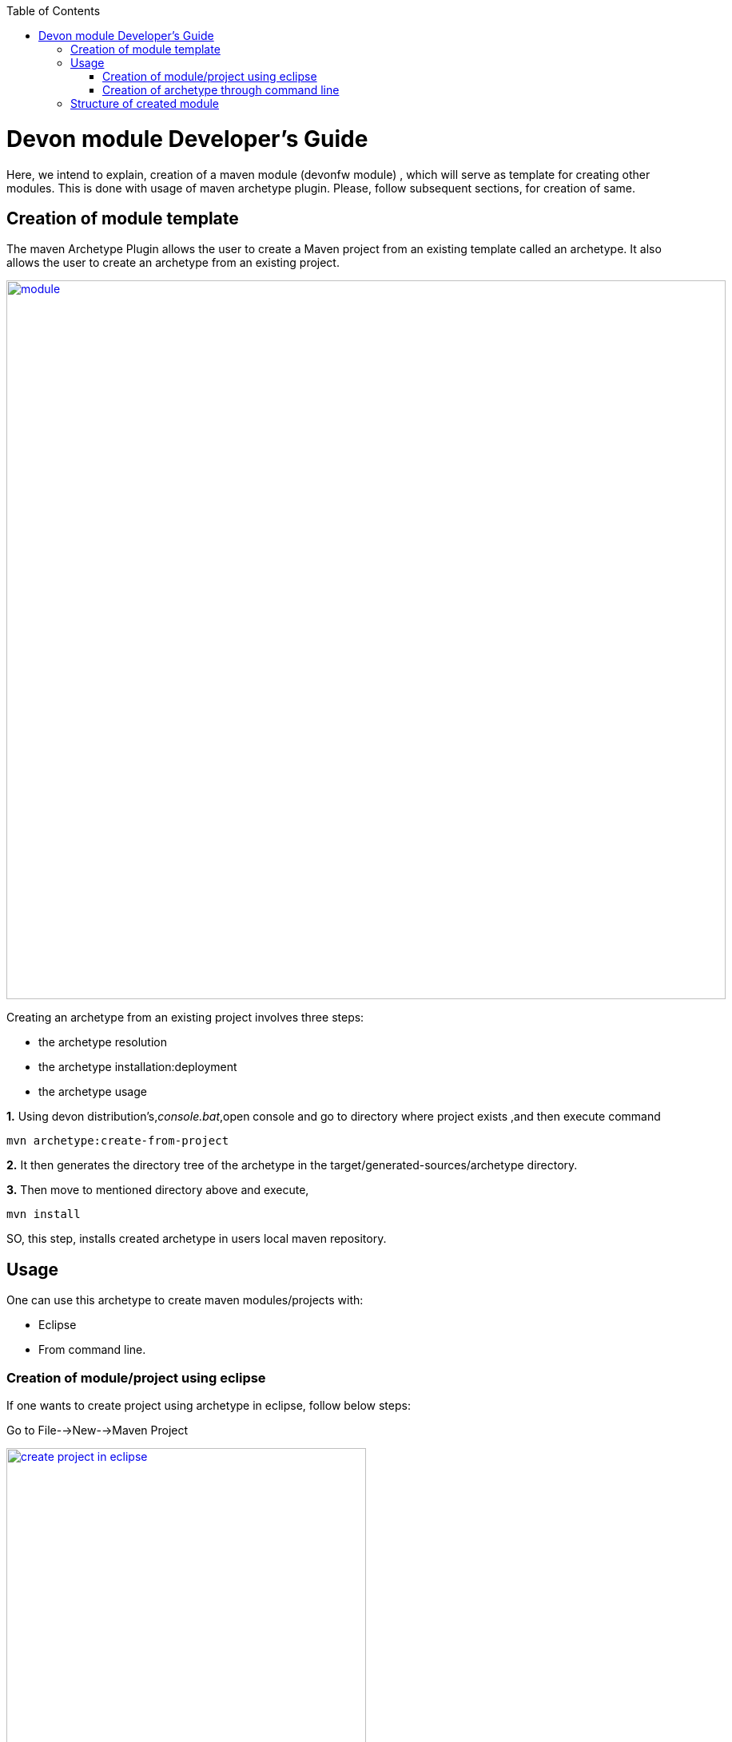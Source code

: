 :toc: macro
toc::[]

# Devon module Developer's Guide

Here, we intend to explain, creation of a maven module (devonfw module) , which will serve as template for creating other modules.
This is done with usage of maven archetype plugin.
Please, follow subsequent sections, for creation of same.

== Creation of module template

The maven Archetype Plugin allows the user to create a Maven project from an existing template called an archetype.
It also allows the user to create an archetype from an existing project.

image::images/devon-module-dev-guide/module.png["module",width="900", link="images/devon-module-dev-guide/module.png"]



Creating an archetype from an existing project involves three steps:

* the archetype resolution
* the archetype installation:deployment
* the archetype usage

*1.* Using devon distribution's,_console.bat_,open console and go to directory where project exists ,and then execute command 
[source,java]
----
mvn archetype:create-from-project
----



*2.* It then generates the directory tree of the archetype in the target/generated-sources/archetype directory.


*3.* Then move to mentioned directory above and execute,
[source,java]
----
mvn install
----

SO, this step, installs created archetype in users local maven repository.

== Usage

One can use this archetype to create maven modules/projects with:

* Eclipse
* From command line.

=== Creation of module/project using eclipse

If one wants to create project using archetype in eclipse, follow below steps:

Go to File-->New-->Maven Project

image::images/devon-module-dev-guide/create-project-eclipse.png["create project in eclipse",width="450", link="images/devon-module-dev-guide/create-project-eclipse.png"]

Click on Next button.


image::images/devon-module-dev-guide/new-maven-project.png/["create new maven project in eclipse",width="450", link="images/devon-module-dev-guide/new-maven-project.png"]

Select archetype.



image::images/devon-module-dev-guide/select-archetype.png/["select archetype",width="450", link="images/devon-module-dev-guide/select-archetype.png"]

For the very first time, when we use archetype in eclipse, it sometimes does not appear in the list of available archetypes.So in that case, use _"add archetype"_ button .

Once you select archetype,and press "_Next_" button, a dialog appears, where you need to put desired artifactid and group id and click finish.
A new project is created on the basis of chosen archetype.

=== Creation of archetype through command line

For using command line, go to your devon distribution and run console.bat.
Once console is opened, execute command

[source , java]
----

mvn -DarchetypeVersion=dev-SNAPSHOT -DarchetypeGroupId=devonfw-archetype
-DarchetypeArtifactId=com.capgemini.devonfw.dev archetype:generate
-DgroupId=com.devonfw.modules -DartifactId=samplemodule -Dversion=0.1-SNAPSHOT
-Dpackage=com.devonfw.modules.samplemodule

----



== Structure of created module
Once, above steps are followed, created module structure would look like below

image::images/devon-module-dev-guide/new-maven-module5.png["new-maven-module5",width="450", link="images/devon-module-dev-guide/new-maven-module5.png"]



Here are details of the structure:

At the top level files descriptive of the project: a pom.xml file In addition, there are textual documents meant for the user to be able to read immediately on receiving the source: README.txt, LICENSE.txt, etc.

There are just two subdirectories of this structure: src and target. The only other directories that would be expected here are metadata like CVS, .git or .svn, and any subprojects in a multiproject build (each of which would be laid out as above).

The target directory is used to house all output of the build.

The src directory contains all of the source material for building the project, its site and so on. It contains a subdirectory for each type: main for the main build artifact, test for the unit test code and resources, site and so on.



1. "first" is the maven multi module project.Lets say, we want to create a new module in this project using new module archetype.

2. "module" created using archetype.

3. "module[boot]" the whole structure like src/main/java etc can be seen inside it.

4. Directory for the language java .

5. contains all resouces like .properties file etc.We can see application.properties here.

6. Contains all test classes(.java), like junits etc.

7. Contains resources required for testing purposes.





























